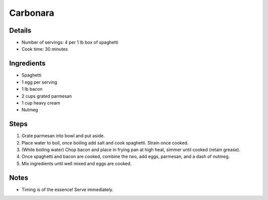 Carbonara
=========

Details
-------

* Number of servings: 4 per 1 lb box of spaghetti
* Cook time: 30 minutes

Ingredients
-----------

* Spaghetti
* 1 egg per serving
* 1 lb bacon
* 2 cups grated parmesan
* 1 cup heavy cream
* Nutmeg

Steps
-----

#. Grate parmesan into bowl and put aside.
#. Place water to boil, once boiling add salt and cook spaghetti. Strain once cooked.
#. (While boiling water) Chop bacon and place in frying pan at high heat, simmer until cooked (retain grease).
#. Once spaghetti and bacon are cooked, combine the two, add eggs, parmesan, and a dash of nutmeg.
#. Mix ingredients until well mixed and eggs are cooked.

Notes
-----

* Timing is of the essence! Serve immediately.
